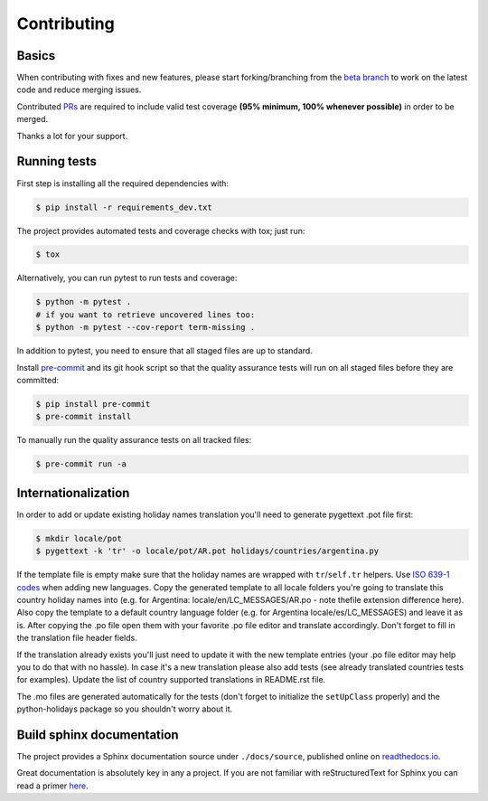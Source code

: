 ============
Contributing
============

.. _prs: https://github.com/dr-prodigy/python-holidays/pulls
.. _`beta branch`: https://github.com/dr-prodigy/python-holidays/tree/beta
.. |contributors| image:: https://img.shields.io/github/contributors/dr-prodigy/python-holidays
    :target: https://www.github.com/dr-prodigy/python-holidays
    :alt: contributors

|contributors|


Basics
------

When contributing with fixes and new features, please start forking/branching
from the `beta branch`_ to work on the latest code and reduce merging issues.

Contributed PRs_ are required to include valid test coverage **(95% minimum,
100% whenever possible)** in order to be merged.

Thanks a lot for your support.


Running tests
-------------

First step is installing all the required dependencies with:

.. code-block:: bash

    $ pip install -r requirements_dev.txt

The project provides automated tests and coverage checks with tox; just run:

.. code-block:: bash

    $ tox

Alternatively, you can run pytest to run tests and coverage:

.. code-block:: bash

    $ python -m pytest .
    # if you want to retrieve uncovered lines too:
    $ python -m pytest --cov-report term-missing .

In addition to pytest, you need to ensure that all staged files are up to
standard.

.. _pre-commit: https://github.com/dr-prodigy/python-holidays/issues

Install `pre-commit`_ and its git hook script so that the quality assurance
tests will run on all staged files before they are committed:

.. code-block:: bash

    $ pip install pre-commit
    $ pre-commit install

To manually run the quality assurance tests on all tracked files:

.. code-block:: bash

    $ pre-commit run -a


Internationalization
--------------------------
.. _ISO 639-1 codes: https://en.wikipedia.org/wiki/List_of_ISO_639-1_codes

In order to add or update existing holiday names translation you'll need to
generate pygettext .pot file first:

.. code-block:: bash

    $ mkdir locale/pot
    $ pygettext -k 'tr' -o locale/pot/AR.pot holidays/countries/argentina.py

If the template file is empty make sure that the holiday names are wrapped
with ``tr``/``self.tr`` helpers. Use `ISO 639-1 codes`_ when adding new
languages. Copy the generated template to all locale folders you're going to
translate this country holiday names into (e.g. for Argentina:
locale/en/LC_MESSAGES/AR.po - note thefile extension difference here).
Also copy the template to a default country language folder (e.g. for Argentina
locale/es/LC_MESSAGES) and leave it as is. After copying the .po file open
them with your favorite .po file editor and translate accordingly. Don't
forget to fill in the translation file header fields.

If the translation already exists you'll just need to update it with the new
template entries (your .po file editor may help you to do that with no hassle).
In case it's a new translation please also add tests (see already translated
countries tests for examples). Update the list of country supported
translations in README.rst file.

The .mo files are generated automatically for the tests (don't forget to
initialize the ``setUpClass`` properly) and the python-holidays package so you
shouldn't worry about it.

Build sphinx documentation
--------------------------

.. _readthedocs.io: https://python-holidays.readthedocs.io/

The project provides a Sphinx documentation source under ``./docs/source``,
published online on `readthedocs.io`_.

Great documentation is absolutely key in any a project. If you are not familiar
with reStructuredText for Sphinx you can read a primer
`here`__.

__ https://www.sphinx-doc.org/en/master/usage/restructuredtext/basics.html
